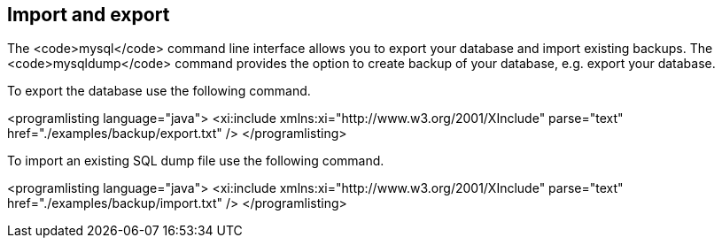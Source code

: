 == Import and export

The <code>mysql</code> command line interface allows you to export your database and import existing backups.
The <code>mysqldump</code> command provides the option to create backup of your database, e.g. export your database.

To export the database use the following command.

<programlisting language="java">
<xi:include xmlns:xi="http://www.w3.org/2001/XInclude"
parse="text" href="./examples/backup/export.txt" />
</programlisting>

To import an existing SQL dump file use the following command.


<programlisting language="java">
<xi:include xmlns:xi="http://www.w3.org/2001/XInclude"
parse="text" href="./examples/backup/import.txt" />
</programlisting>



 